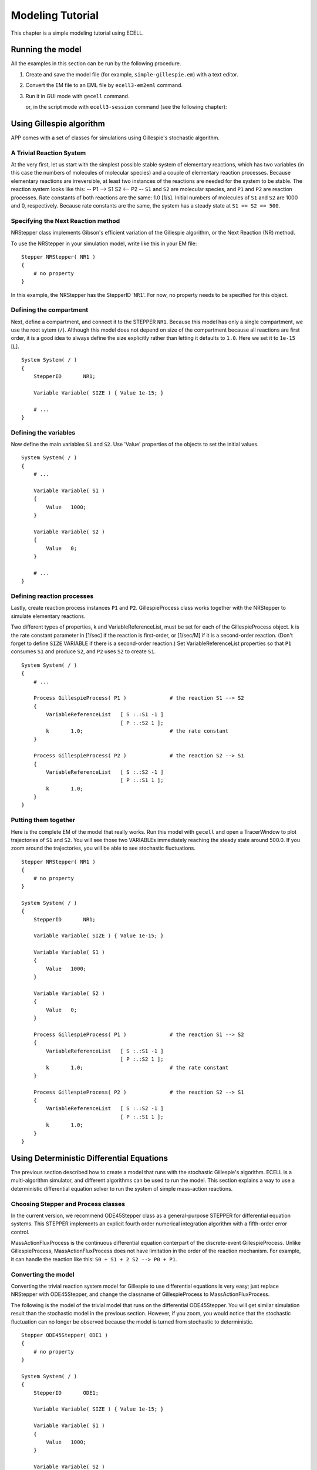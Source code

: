 =================
Modeling Tutorial
=================

This chapter is a simple modeling tutorial using ECELL.

Running the model
=================

All the examples in this section can be run by the following procedure.

1. Create and save the model file (for example, ``simple-gillespie.em``)
   with a text editor.

2. Convert the EM file to an EML file by ``ecell3-em2eml`` command.

   ::

        

3. Run it in GUI mode with ``gecell`` command.

   ::

        

   or, in the script mode with ``ecell3-session`` command (see the
   following chapter):

   ::

        

Using Gillespie algorithm
=========================

APP comes with a set of classes for simulations using Gillespie's
stochastic algorithm.

A Trivial Reaction System
-------------------------

At the very first, let us start with the simplest possible stable system
of elementary reactions, which has two variables (in this case the
numbers of molecules of molecular species) and a couple of elementary
reaction processes. Because elementary reactions are irreversible, at
least two instances of the reactions are needed for the system to be
stable. The reaction system looks like this: -- P1 --> S1 S2 <-- P2 --
``S1`` and ``S2`` are molecular species, and ``P1`` and ``P2`` are
reaction processes. Rate constants of both reactions are the same: 1.0
[1/s]. Initial numbers of molecules of ``S1`` and ``S2`` are 1000 and 0,
respectively. Because rate constants are the same, the system has a
steady state at ``S1 == S2 == 500``.

Specifying the Next Reaction method
-----------------------------------

NRStepper class implements Gibson's efficient variation of the Gillespie
algorithm, or the Next Reaction (NR) method.

To use the NRStepper in your simulation model, write like this in your
EM file:

::

    Stepper NRStepper( NR1 )
    {
        # no property
    }

In this example, the NRStepper has the StepperID '``NR1``\ '. For now,
no property needs to be specified for this object.

Defining the compartment
------------------------

Next, define a compartment, and connect it to the STEPPER ``NR1``.
Because this model has only a single compartment, we use the root sytem
(``/``). Although this model does not depend on size of the compartment
because all reactions are first order, it is a good idea to always
define the size explicitly rather than letting it defaults to ``1.0``.
Here we set it to ``1e-15`` [L].

::

    System System( / )
    {
        StepperID       NR1;

        Variable Variable( SIZE ) { Value 1e-15; }

        # ...
    }

Defining the variables
----------------------

Now define the main variables ``S1`` and ``S2``. Use 'Value' properties
of the objects to set the initial values.

::

    System System( / )
    {
        # ...

        Variable Variable( S1 )
        {
            Value   1000;
        }
            
        Variable Variable( S2 )
        {
            Value   0;
        }
            
        # ...
    }

Defining reaction processes
---------------------------

Lastly, create reaction process instances ``P1`` and ``P2``.
GillespieProcess class works together with the NRStepper to simulate
elementary reactions.

Two different types of properties, k and VariableReferenceList, must be
set for each of the GillespieProcess object. k is the rate constant
parameter in [1/sec] if the reaction is first-order, or [1/sec/M] if it
is a second-order reaction. (Don't forget to define ``SIZE`` VARIABLE if
there is a second-order reaction.) Set VariableReferenceList properties
so that ``P1`` consumes ``S1`` and produce ``S2``, and ``P2`` uses
``S2`` to create ``S1``.

::

    System System( / )
    {
        # ...

        Process GillespieProcess( P1 )              # the reaction S1 --> S2
        {
            VariableReferenceList   [ S :.:S1 -1 ]
                                    [ P :.:S2 1 ];
            k       1.0;                            # the rate constant
        }

        Process GillespieProcess( P2 )              # the reaction S2 --> S1
        {
            VariableReferenceList   [ S :.:S2 -1 ]
                                    [ P :.:S1 1 ];
            k       1.0;
        }
    }

Putting them together
---------------------

Here is the complete EM of the model that really works. Run this model
with ``gecell`` and open a TracerWindow to plot trajectories of ``S1``
and ``S2``. You will see those two VARIABLEs immediately reaching the
steady state around 500.0. If you zoom around the trajectories, you will
be able to see stochastic fluctuations.

::

    Stepper NRStepper( NR1 )
    {
        # no property
    }

    System System( / )
    {
        StepperID       NR1;

        Variable Variable( SIZE ) { Value 1e-15; }

        Variable Variable( S1 )
        {
            Value   1000;
        }
            
        Variable Variable( S2 )
        {
            Value   0;
        }
            
        Process GillespieProcess( P1 )              # the reaction S1 --> S2
        {
            VariableReferenceList   [ S :.:S1 -1 ]
                                    [ P :.:S2 1 ];
            k       1.0;                            # the rate constant
        }

        Process GillespieProcess( P2 )              # the reaction S2 --> S1
        {
            VariableReferenceList   [ S :.:S2 -1 ]
                                    [ P :.:S1 1 ];
            k       1.0;
        }
    }

Using Deterministic Differential Equations
==========================================

The previous section described how to create a model that runs with the
stochastic Gillespie's algorithm. ECELL is a multi-algorithm simulator,
and different algorithms can be used to run the model. This section
explains a way to use a deterministic differential equation solver to
run the system of simple mass-action reactions.

Choosing Stepper and Process classes
------------------------------------

In the current version, we recommend ODE45Stepper class as a
general-purpose STEPPER for differential equation systems. This STEPPER
implements an explicit fourth order numerical integration algorithm with
a fifth-order error control.

MassActionFluxProcess is the continuous differential equation conterpart
of the discrete-event GillespieProcess. Unlike GillespieProcess,
MassActionFluxProcess does not have limitation in the order of the
reaction mechanism. For example, it can handle the reaction like this:
``S0 + S1 + 2 S2 --> P0 + P1``.

Converting the model
--------------------

Converting the trivial reaction system model for Gillespie to use
differential equations is very easy; just replace NRStepper with
ODE45Stepper, and change the classname of GillespieProcess to
MassActionFluxProcess.

The following is the model of the trivial model that runs on the
differential ODE45Stepper. You will get similar simulation result than
the stochastic model in the previous section. However, if you zoom, you
would notice that the stochastic fluctuation can no longer be observed
because the model is turned from stochastic to deterministic.

::

    Stepper ODE45Stepper( ODE1 )
    {
        # no property
    }

    System System( / )
    {
        StepperID       ODE1;

        Variable Variable( SIZE ) { Value 1e-15; }

        Variable Variable( S1 )
        {
            Value   1000;
        }
            
        Variable Variable( S2 )
        {
            Value   0;
        }
            
        Process MassActionFluxProcess( P1 )
        {
            VariableReferenceList   [ S0 :.:S1 -1 ]
                                    [ P0 :.:S2 1 ];
            k       1.0;
        }

        Process MassActionFluxProcess( P2 )
        {
            VariableReferenceList   [ S0 :.:S2 -1 ]
                                    [ P0 :.:S1 1 ];
            k       1.0;
        }
    }

Making the Model Switchable Between Algorithms
==============================================

Fortunately, at least as far as the model has only elementary reactions,
switching between these stochastic and deterministic algorithms is just
to switch between NRStepper/GillespieProcess pair and
ODE45Stepper/MassActionFluxProcess pair of classnames. Both PROCESS
classes takes the same property 'k' with the same unit.

Some use of EMPY macros makes the model generic. In the following
example, setting the PYTHON variable ``TYPE`` to ``ODE`` makes it run in
deterministic differential equation mode, and setting ``TYPE`` to ``NR``
turns it stochastic.

::

    @{ALGORITHM='ODE'}

    @{
    if ALGORITHM == 'ODE':
        STEPPER='ODE45Stepper'
        PROCESS='MassActionFluxProcess'
    elif ALGORITHM == 'NR':
        STEPPER='NRStepper'
        PROCESS='GillespieProcess'
    else:
        raise 'unknown algorithm: %s' % ALGORITHM
    }

    Stepper @(STEPPER)( STEPPER1 )
    {
        # no property
    }

    System System( / )
    {
        StepperID       STEPPER1;

        Variable Variable( SIZE ) { Value 1e-15; }

        Variable Variable( S1 )
        {
            Value   1000;
        }
            
        Variable Variable( S2 )
        {
            Value   0;
        }
            
        Process @(PROCESS)( P1 )
        {
            VariableReferenceList   [ S0 :.:S1 -1 ]
                                    [ P0 :.:S2 1 ];
            k       1.0;
        }

        Process @(PROCESS)( P2 )
        {
            VariableReferenceList   [ S0 :.:S2 -1 ]
                                    [ P0 :.:S1 1 ];
            k       1.0;
        }
    }

A Simple Deterministic / Stochastic Composite Simulation
========================================================

ECELL can drive a model with multiple STEPPER objects. Each STEPPER can
implement different simulation algorithms, and have different time
scales. This framework of multi-algorithm, multi-timescale simulation is
quite generic, and virtually any combination of any number of different
types of sub-models is possible. This section exemplifies a tiny model
of coupled ODE and Gillespie reactions.

A tiny multi-timescale reactions model
--------------------------------------

Consider this tiny model of four VARIABLEs and six reaction PROCESSes:
-- P1 --> -- P4 --> S1 S2 -- P3 --> S3 S4 ^ <-- P2 -- <-- P5 -- \| \| \|
\\ \_\_\_\_\_\_\_\_\_\_\_\_\_\_\_ P6
\_\_\_\_\_\_\_\_\_\_\_\_\_\_\_\_\_\_\_\_/ Although it may look
complicated at first glance, this system consists of two instances of
the 'trivial' system we have modeled in the previous sections coupled
together: Sub-model 1: -- P1 --> S1 S2 <-- P2 -- and Sub-model 2: -- P4
--> S3 S4 <-- P5 -- These two sub-models are in turn coupled by reaction
processes ``P3`` and ``P6``. Because time scales of ``P3`` and ``P6``
are determined by ``S2`` and ``S4``, respectively, ``P3`` belongs to the
sub-model 1, and ``P6`` is a part of the sub-model 2. Sub-model 1: S2 --
P3 --> S3 S1 <-- P6 --> S4 :Sub-model 2 Rate constants of the main
reactions, ``P1``, ``P2``, ``P4``, and ``P5`` are the same as the
previous model: ``1.0`` [1/sec]. But the 'bridging' reactions are slower
than the main reactions: ``1e-1`` for ``P3`` and ``1e-3`` for ``P6``.
Consequently, sub-models 1 and 2 would have approximately
``1e-1 / 1e-3 == 1e-2`` times different steady-state levels. Because the
rate constants of the main reactions are the same, this implies time
scale of both sub-models are different.

Writing model file
------------------

The following code implements the multi-time scale model. The first two
lines specify algorithms to use for those two parts of the model.
``ALGORITHM1`` variable specifies the algorithm to use for the sub-model
1, and ``ALGORITHM2`` is for the sub-model 2. Values of these variables
can either be ``'NR'`` or ``'ODE'``.

For example, to try pure-stochastic simulation, set these variables like
this:

::

    @{ALGORITHM1='NR'}
    @{ALGORITHM2='NR'}

Setting ``ALGORITHM1`` to ``'NR'`` and ``ALGORITHM2`` to ``'ODE`` would
be an ideal configuration. This runs a magnitude faster than the
pure-stochastic configuration.

::

    @{ALGORITHM1='NR'}
    @{ALGORITHM2='ODE'}

Also try pure-deterministic run.

::

    @{ALGORITHM1='ODE'}
    @{ALGORITHM2='ODE'}

In this particular model, this configuration runs very fast because the
system easily reaches the steady-state and stiffness of the model is
low. However, this does not necessary mean pure-ODE is always the
fastest. Under some situations NR/ODE composite simulation exceeds both
pure-stochastic and pure-deterministic (reference?).

::

    @{ALGORITHM1= ['NR' or 'ODE']}
    @{ALGORITHM2= ['NR' or 'ODE']}


    # a function to give appropriate class names.
    @{
    def getClassNamesByAlgorithm( anAlgorithm ):
        if anAlgorithm == 'ODE':
            return 'ODE45Stepper', 'MassActionFluxProcess'
        elif anAlgorithm == 'NR':
            return 'NRStepper', 'GillespieProcess'
        else:
            raise 'unknown algorithm: %s' % ALGORITHM1
    }

    # get classnames
    @{
    STEPPER1, PROCESS1 = getClassNamesByAlgorithm( ALGORITHM1 )
    STEPPER2, PROCESS2 = getClassNamesByAlgorithm( ALGORITHM2 )
    }

    # create appropriate steppers.
    # stepper ids are the same as the ALGORITHM.
    @('Stepper %s ( %s ) {}' % ( STEPPER1, ALGORITHM1 ))

    # if we have two different algorithms, one more stepper is needed.
    @(ALGORITHM1 != ALGORITHM2 ? 'Stepper %s( %s ) {}' % ( STEPPER2, ALGORITHM2 ))



    System CompartmentSystem( / )
    {
        StepperID   @(ALGORITHM1);
        
        Variable Variable( SIZE ) { Value 1e-15; }

        Variable Variable( S1 )
        {
            Value   1000;
        }
        
        Variable Variable( S2 )
        {
            Value   0;
        }
        
        Variable Variable( S3 )
        {
            Value   1000000;
        }
        
        Variable Variable( S4 )
        {
            Value   0;
        }


        Process @(PROCESS1)( P1 )
        {
            VariableReferenceList   [ S0 :.:S1 -1 ] [ P0 :.:S2 1 ];
            k       1.0;
        }

        Process @(PROCESS1)( P2 )
        {
            VariableReferenceList   [ S0 :.:S2 -1 ] [ P0 :.:S1 1 ];
            k       1.0;
        }

        Process @(PROCESS1)( P3 )
        {
            VariableReferenceList   [ S0 :.:S2 -1 ] [ P0 :.:S3 1 ];
            k       1e-1;
        }

        Process @(PROCESS2)( P4 )
        {
            StepperID @(ALGORITHM2);

            VariableReferenceList   [ S0 :.:S3 -1 ] [ P0 :.:S4 1 ];
            k       1.0;
        }

        Process @(PROCESS2)( P5 )
        {
            StepperID @(ALGORITHM2);

            VariableReferenceList   [ S0 :.:S4 -1 ] [ P0 :.:S3 1 ];
            k       1.0;
        }

        Process @(PROCESS2)( P6 )
        {
            StepperID @(ALGORITHM2);

            VariableReferenceList   [ S0 :.:S4 -1 ] [ P0 :.:S1 1 ];
            k       1e-4;
        }
        
    }

Custom equations
================

Complex flux rate equations
---------------------------

The simplest way to script custom rate equations is to use
ExpressionFluxProcess. Here is an example taken from the Drosophila
sample model which you can find under
``${datadir}/doc/ecell/samples/Drosophila``  [1]_ In this expression,
Size \* N\_A of the supersystem of the PROCESS is used to keep the unit
of the expression [ num / second ].

::

    Process ExpressionFluxProcess( R_toy1 )
    {
        vs      0.76;
        KI      1;
        Expression "(vs*KI) / (KI + C0.MolarConc ^ 3) 
                                           * self.getSuperSystem().SizeN_A";

        VariableReferenceList   [ P0 :.:M 1 ] [ C0 :.:Pn 0 ];
    }

FIXME: some more examples

Algebraic equations
-------------------

Use of ExpressionAlgebraicProcess is the easiest method to describe
algebraic equations.

Be careful about the coefficients of the VARIABLEREFERENCEs. (Usually
just set unities.)

FIXME: some more examples here

Other Modeling Schemes
======================

Discrete events
---------------

.. [1]
   ``${datadir}`` refers to the directory either given to ``--datadir``
   option of ``configure`` script or ``${prefix}/share``. On Windows,
   ``${prefix}`` would be the directory to which the application is
   installted.
